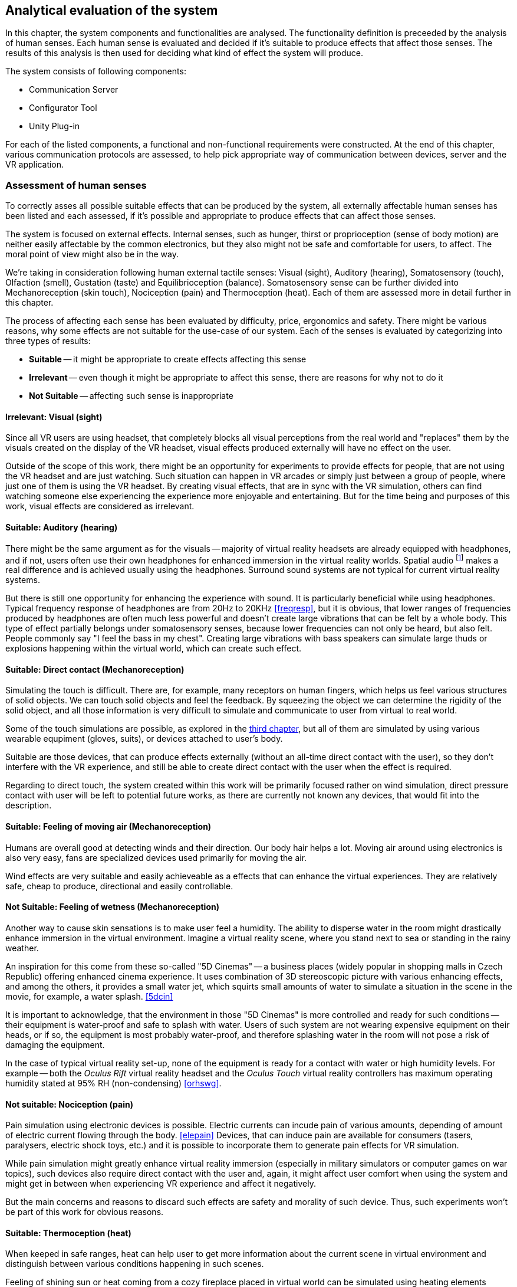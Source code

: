 == Analytical evaluation of the system

In this chapter, the system components and functionalities are analysed.
The functionality definition is preceeded by the analysis of human senses.
Each human sense is evaluated and decided if it's suitable to produce effects
that affect those senses. The results of this analysis is then used for
deciding what kind of effect the system will produce.

The system consists of following components:

* Communication Server
* Configurator Tool
* Unity Plug-in

For each of the listed components, a functional and non-functional requirements
were constructed. At the end of this chapter, various communication protocols
are assessed, to help pick appropriate way of communication between devices,
server and the VR application.

=== Assessment of human senses

To correctly asses all possible suitable effects that can be produced by the
system, all externally affectable human senses has been listed and each assessed,
if it's possible and appropriate to produce effects that can affect those senses.

The system is focused on external effects. Internal senses, such as
hunger, thirst or proprioception (sense of body motion) are neither
easily affectable by the common electronics, but they also might not be safe
and comfortable for users, to affect. The moral point of view
might also be in the way.

We're taking in consideration following human external tactile senses:
Visual (sight), Auditory (hearing), Somatosensory (touch), Olfaction (smell),
Gustation (taste) and Equilibrioception (balance). Somatosensory sense can
be further divided into Mechanoreception (skin touch), Nociception (pain) and
Thermoception (heat). Each of them are assessed more in detail further in this
chapter.

The process of affecting each sense has been evaluated by difficulty,
price, ergonomics and safety. There might be various reasons, why some
effects are not suitable for the use-case of our system.
Each of the senses is evaluated by categorizing into three types of results:

* *Suitable* -- it might be appropriate to create effects affecting this sense
* *Irrelevant* -- even though it might be appropriate to affect this sense,
there are reasons for why not to do it
* *Not Suitable* -- affecting such sense is inappropriate

==== Irrelevant: Visual (sight)

Since all VR users are using headset, that completely blocks
all visual perceptions from the real world and "replaces" them by the visuals
created on the display of the VR headset, visual effects produced externally
will have no effect on the user.

Outside of the scope of this work, there might be an opportunity for experiments
to provide effects for people, that are not using the VR headset and are
just watching. Such situation can happen in VR arcades or simply
just between a group of people, where just one of them is using the VR headset.
By creating visual effects, that are in sync with the VR
simulation, others can find watching someone else experiencing the experience
more enjoyable and entertaining. But for the time being and purposes of this
work, visual effects are considered as irrelevant.

==== Suitable: Auditory (hearing)

There might be the same argument as for the visuals --
majority of virtual reality headsets are already equipped with
headphones, and if not, users often use their own headphones for
enhanced immersion in the virtual reality worlds.
Spatial audio
footnote:[Spatial audio is a full sphere surround-sound technique that uses a dimensional approach to audio to mimic the way we hear in real life. <<spaudio>>]
makes a real difference and is achieved usually using the headphones.
Surround sound systems are not typical for current virtual reality systems.

But there is still one opportunity for enhancing the experience with sound.
It is particularly beneficial while using headphones. Typical frequency
response of headphones are from 20Hz to 20KHz <<freqresp>>, but it is obvious,
that lower ranges of frequencies produced by headphones are often much
less powerful and doesn't create large vibrations that can be felt by a whole
body. This type of effect partially belongs under somatosensory senses, because
lower frequencies can not only be heard, but also felt. People commonly say
"I feel the bass in my chest". Creating large vibrations with bass
speakers can simulate large thuds or explosions happening within the virtual
world, which can create such effect.

==== Suitable: Direct contact (Mechanoreception)

Simulating the touch is difficult. There are, for example, many receptors on
human fingers, which helps us feel various structures of solid
objects. We can touch solid objects and feel the feedback. By squeezing the
object we can determine the rigidity of the solid object, and all those
information is very difficult to simulate and communicate to user from
virtual to real world.

Some of the touch simulations are possible, as explored
in the xref:./03-current-state-of-effects.adoc#hapticexp[third chapter], but all
of them are simulated by using various wearable equpiment (gloves, suits),
or devices attached to user's body.

Suitable are those devices, that can produce effects externally (without an
all-time direct contact with the user), so they don't interfere with the VR
experience, and still be able to create direct contact with the user when
the effect is required.

Regarding to direct touch, the system created within this work will be primarily
focused rather on wind simulation, direct pressure contact with user will
be left to potential future works, as there are currently not known any
devices, that would fit into the description.

==== Suitable: Feeling of moving air (Mechanoreception)

Humans are overall good at detecting winds and their direction. Our body hair
helps a lot. Moving air around using electronics is also very easy, fans
are specialized devices used primarily for moving the air.

Wind effects are very suitable and easily achieveable as a effects that can
enhance the virtual experiences. They are relatively safe, cheap to produce,
directional and easily controllable.

==== Not Suitable: Feeling of wetness (Mechanoreception)

Another way to cause skin sensations is to make user feel a humidity.
The ability to disperse water in the room might drastically enhance immersion
in the virtual environment. Imagine a virtual reality scene, where you stand
next to sea or standing in the rainy weather.

An inspiration for this come from these so-called "5D Cinemas" -- a business
places (widely popular in shopping malls in Czech Republic) offering
enhanced cinema experience. It uses combination of 3D stereoscopic
picture with various enhancing effects, and among the others, it provides
a small water jet, which squirts small amounts of water to simulate a
situation in the scene in the movie, for example, a water splash. <<5dcin>>

It is important to acknowledge, that the environment in those "5D Cinemas"
is more controlled and ready for such conditions -- their equipment
is water-proof and safe to splash with water. Users of such system are not
wearing expensive equipment on their heads, or if so, the equipment is
most probably water-proof, and therefore splashing water in the room will not
pose a risk of damaging the equipment.

In the case of typical virtual reality set-up, none of the equipment is ready
for a contact with water or high humidity levels. For example -- both the
_Oculus Rift_ virtual reality headset and the _Oculus Touch_ virtual reality
controllers has maximum operating humidity stated at 95% RH (non-condensing)
<<orhswg>>.

==== Not suitable: Nociception (pain)

Pain simulation using electronic devices is possible. Electric currents can
incude pain of various amounts, depending of amount of electric current
flowing through the body. <<elepain>>
Devices, that can induce pain are available for consumers
(tasers, paralysers, electric shock toys, etc.) and it is possible to
incorporate them to generate pain effects for VR simulation.

While pain simulation might greatly enhance virtual reality immersion
(especially in military simulators or computer games on war topics),
such devices also require direct contact with the user and, again,
it might affect user comfort when using the system and might get in between
when experiencing VR experience and affect it negatively.

But the main concerns and reasons to discard such effects are
safety and morality of such device. Thus, such experiments won't be part of
this work for obvious reasons.

==== Suitable: Thermoception (heat)

When keeped in safe ranges, heat can help user to get more information about the
current scene in virtual environment and distinguish between various conditions
happening in such scenes.

Feeling of shining sun or heat coming from a cozy fireplace placed in
virtual world can be simulated using heating elements placed in real world.

The only risk relates particularly to safety measures, as heating elements are
potential fire risk and securing electronic device producing heat effects
must be emphasized.

==== Suitable: Olfaction (smell)

To the current date, simulation of smell can be categorized as something unusual
or experimental. There are various attepts to simulate smell using electronic
devices, some projects are even directly related to Virtual Reality technologies.

As researched in
xref:./03-current-state-of-effects.adoc#feelreal[third chapter],
one approach to solving the problem was based on smell
cartridges, that emits the smells by heating them with heating elements.
The main disadvantage of such system is the need of maintenance -- the
cartridges needs to be replaced, which might turn up to be costly in the
long-term.

Concluding from the performed research, we still have too little
knowledge of how to precisely simulate any smell, or how to affect our organs
sensing smell. Currently, creating smell effects can be reliably achieved
only by heating up perfume cartridges.

Although somewhat limited, such devices can be used for producing simulation
of virtual world smells.

==== Not Suitable: Gustation (taste)

Similarly to smell simulation, stimulating taste receptors electronically is
complicated aswell. Although experiments can be considered more successfull
in comparison with electronic smell simulation (mainly because of easier access
to taste receptors), it's still an early experiment. <<stsie>>

Even if experiments were advanced and in usable state, it would
still require user to have some kind of electronic device attached to user's
tongue. Such attachment might be uncomfortable for the user, especially when
using for long periods of time. Given the little potential of enhancing virtual
reality with taste, the negative effects will most probably balance out
the positive ones.

We can expect development in this field in the future. Imagine a product
for end-users, that is safe and comfortable for long use and uses wireless
technology. But until such product exists, working with taste simulation
in current state is not suitable for the project.

==== Not suitable: Equilibrioception (balance)

To this date we don't record any electronic device, that would be able to
directly affect user's balance and simulate it's state.

Not only we know too little about controlling user's balance,
overall it might be not a good idea to affect balance of the user. Losing
balance might result in user falling and damaging the equipment (headset and
controllers) or damaging the equipment in the room around the user.

Virtual reality systems are constantly fighting with users balance problems,
affecting perception systems affecting balance could potentially be
counter-productive in efforts to eliminate motion sickness.

Affecting user balance is considered as not suitable.

==== Overview

As a result of this assessment, a system for external effects for VR experience
enhancement can focus on four senses stimulation -- hearing, touch, heat
and smell.

For simplicity, this work will be focusing on just two of the mentioned suitable
effects -- wind and heat.

[cols="4,7,3,5",options="header"]
.Overview Table of Results
|===
3+| Sense | Result
3+| Visual (sight) | Irrelevant
3+| Auditory (hearing) | *Suitable*
.4+| Somatosensory .3+| Mechanoreception (skin touch) | Direct contact | *Suitable*
| Moving air | *Suitable*
| Wetness, fluids | Not Suitable
2+| Nociception (pain) | Not Suitable
3+| Thermoception (heat) | *Suitable*
3+| Olfaction (smell) | *Suitable*
3+| Gustation (taste) | Not Suitable
3+| Equilibrioception (balance) | Not Suitable
|===


[[viableappl]]
=== Viable electrical appliances

Provided with the senses appropriate to affect, now it's important to determine
which electrical appliances can be used for creating effects,
that can trigger mentioned senses.

We set categories of effects in the following table, and from now on will
refer to there effects by these categories.

For each category a suitable type of electrical appliance is picked, later in
analytical parts of the work, a specific devices will be choosed, according to
current options.

[[appltable]]
[options="header"]
.Electrical appliances corresponding to senses
|===
| Sense | Category |  Affectable by
.3+| Auditory (hearing) .3+| *Vibrations* | Large speakers
| Subwoofer speakers
| Vibration generators / motors
| Somatosensory, Mechanoreception (touch) | *Wind* | Pedestal fans
.2+| Thermoception (heat) .2+| *Heat* | Heaters
| Infra-red heaters
| Olfaction (smell) | *Smell* | Perfume dispensers
|===

Device must be able to be controller programatically over a computer network,
to act as a dynamic effect generator.

There are devices available on market,
that are marked as "smart". Briefly speaking, it means, that the device
is connected to other devices wired or wirelessly, for a data exchange. <<wisd>>
Such devices, in most cases, are able to send information they collect over
the network (e.g. weather stations collecting weather data, making them readable
on user's smartphones), or able to listen to commands sent to this devices
from other devices, and perform some kind of actions (e.g. command to
turn off a desk lamp).

There are two ways to approach the selection of the appliances. Either the
appliance can be smart, and provide interface of commands, that can be sent, or
it can be typical appliance connected via so-called "smart wall sockets" --
devices, that can turn off the electrical power to appliances.

The main disadvantage of using specialized smart device is the necessity of
working with different interfaces. There must be an explicit
support in the server code, for specific smart devices.

The main disadvantage of using smart wall socket is the limitation in
control of the devices. Basically, the devices can be either turned on, or off.
This approach doesn't allow precise control of fan speeds, or power output
of heaters.

=== Analysis of the appliances used

According to the <<appltable,Table 2>> and taking in considerations the
options available while working on the project, we will be using **fans
and infra-red heaters**
for creating wind currents and sources of heat, respectively.

Fans and infra-red heaters will be controlled using smart wall plug
and will be in two states -- off and on. For each of the selected appliance
type, a set of properties will be defined
or measured and set as a "effect device properties" in the configuration
software. Such measurements will be taken as a part of the user testing.

[cols="3,10,3",options="header"]
.Table of Effect Device Properties
|===
| Property | Description | Expected values

| Actuation time
| The time the device need to go from turned off state to
  turned on state.
| seconds

| Directionality and range
| The range and direction span of the area, in
  which can be the effect experienced by the user.
| seconds
|===


The fact, that the appliances differs by manufacturer, model and type,
makes the measurements specific to each individual devices.
For example, it's expected, that spin-up time
(actuation time) and range of wind effect produced by various pedestal fans
will be different, as such properties heavily depend on the power of the fan.

For the testing environment built for this work, an approximate measures will be
taken and they will be provided in the configuration software as optional
recommended defaults. Future users of the system will be allowed
to measure their appliances by themselves and configure the properties with
their measured values.

System presented in this work is more focused
on accessible hardware, open-source and non-proprietary solutions and
ability for broader audience to build their effect system in DIY style.

[cfganl]
=== Configurator tool analysis

Configurator Tool (alternatively "Room Configurator") is a web application that
can be used to
input properties of the room, in which the VR experience will take place.
Application should provide convenient GUI footnote:[Graphical User Interface]
for users to easily configure system for their room and VR setup.

Through this application, users will define location, rotation, type and
additional configuration for each effect device placed in the room. Application
can be also used for various general configurations, that might arise after
implementation, that also weren't mentioned in the analysis.



==== Functional requirements

===== **User wants to configure his room for use with OpenHVR system** [CFG-F1]

Before using the system in a new space, the room properties must be configured
using the configurator tool.

===== **User wants to add an effect device into the configuration** [CFG-F2]

Each device placed into room, that user intends to use for producing the effects,
must be connected with the communication server and its type must be specified.

Additionally more configuration might be required, depending on the type
of the device (such as any kinds of thresholds, hardware limitations, etc.)

===== **User wants to define a location of added effect device** [CFG-F3]

Each device in room, that user connected to the system and defined its type,
must have location and rotation (pose) information.

===== **User wants to input location information using one of the tracked controller in virtual reality space** [CFG-F4]

Additionally to manually inputting location values, for user convenience,
the application will allow using tracked controller to input the location at
various places for locating of the effect
devices and mapping between the real world coordinate system and virtual
world coordinate system.

==== Non-Functional requirements

===== **User interface must be fast and responsive** [CFG-N1]

To provide satisfying user experience, user interface should be fast and
responsive. User interface should display loading progress and inform users
about currently ongoing actions.

===== **User interface must follow WCAG 2.1** [CFG-N2]

User interface must follow WCAG 2.1
footnote:[Web Content Accessibility Guidelines (WCAG) 2.1 https://www.w3.org/TR/WCAG21/]
guidelines to provide accessible user interface.

[serveranl]
=== Communication Server analysis

Communication Server is a web-server, that acts as a intermediary component,
passing information between devices producing effects and computer with
running VR simulation. This server holds data about room configuration,
status and location of the effect devices and overall status of the system.

It must provide API footnote:[Application Programming Interface] to enable
information exchange between computer running the simulation and devices
producing the effects.

==== Functional requirements

===== **User wants to save new configuration.** [SRV-F1]

After creating or editing a configuration in Configurator Tool, user
wants to save his changes and apply its effects on the OpenHVR system.

[[srv-f2]]
===== **Unity plug-in will send information containing instructions for reproducing current scene effects** [SRV-F2]

Each effect happening inside the VR scene will be described as effect instruction
and with such instruction, the plug-in will create a request on the server, to
reproduce described effects in real world, using the system.

===== **Effect devices will expect instructions on how to behave** [SRV-F3]

All running effect devices will individually expect instructions for their
behavior. Server must receive instructions coming from Unity plug-in (in <<srv-f2,SRV-F2>>)
and decide, which devices will receive instructions and what content of the
instruction will be.

Practically speaking, if Unity plug-in asks to blow wind from northern side of
the room, server will determine which fans are located on the northern side
and send them instruction to start or stop spinning.

==== Non-Functional requirements

**The server should be fast and responsive.** [SRV-N1]

**The server should provide a standardized programming interface (RESTful API).** [SRV-N2]

[unityanl]
=== Unity Plug-in analysis

Current VR applications doesn't provide any standardized way
of gathering detailed environmental information about the simulation.
Most often such details aren't even simulated by the application
(for example, not all VR applications simulate wind currents or
temperature in the scene).

For providing such information to the OpenHVR system, so the system can
reproduce virtual scene conditions in the real world, a custom Unity plug-in
will be implemented.

This plug-in will interoperate with Unity's Transform system to determine the
effect location. Thanks to the componentual architecture of the game engine,
plug-in can provide a component object, that can be attached to any game object.
Developers then can use the component in the same way, as they use the other
components.

.Display of Unity components in the UI of Unity Engine. NAHRADIT VLASTNIM
image::unity-plugin-for-android-10-638.jpg[]

Plug-in components will be very similar to current existing components, which
developers are used to. For example -- definition of vibration effect can be
very similar to defining an 3D audio source in Unity.

In the same way, developers will be able to fine-tune the effect type and
its range.

.3D Audio source placed in Unity Engine. Speaker icon defines the source location of the sound and blue sphere defines the strength (range) of the 3D sound. NAHRADIT VLASTNIM
image::75955-screen-audiosource.png[]


==== Functional requirements

===== **Developer wants to produce an effect at some location in the game world** [PLG-F1]

Using the component provided by the Unity plug-in, developer will attach
a component to any object with Transform component. Transform component
will provide the location of the effect in the game world. Using scripts,
developer will set-up and trigger effect to be produced by sending signals
to the plug-in provided component.

===== **Developer wants to use reference points of existing devices in the game world** [PLG-F1]

Even though it's not necessary for the typical usecase, developer can receive
positions and rotations of effect devices to better produce effects in the
game world.

This function will be, for example, used in the example app. Location points of
fans will be collected and one of them will be picked and used to alter
the position of virtual window (it will help to pick the correct wall position,
including the height of the window). Depending on the configured fan size,
the window size will be adjusted aswell.

==== Non-Functional requirements

===== **Provided resources will be standardized among the Unity Engine environment** [PLG-N1]

For implementation of the plugin, native tools, UI elements and properties
will be used to achieve creating an interface between Unity and OpenHVR system.
Interface and tools should feel familiar for Unity developers.

=== OpenHVR System analysis

Users will often come into contact with the system as a whole. End-users
often won't distinguish between the specific parts of the system. From such
users, specific requirements will arise. These requirements are not coupled with
any specific component of the system, but rather imposes requirements on
the system as a whole.

==== Functional requirements

===== **User wants to enhance his virtual reality experience and immersion by feeling special effects in his room** [SYS-F1]

This functional requirement is the primary functionality of the system.


==== Non-Functional requirements

===== **User wants the effects to not affect his virtual reality experience negatively** [SYS-N1]

The system shouldn't affect the original virtual reality experience in any
negative way. For example, no such effect, produced by the system, should ever
constrain user in experiencing some parts of the original VR experience.

===== **OpenHVR should not put excessive pressure on system resources of the computer running VR applications** [SYS-N2]

VR applications are very demanding, regarding to system resources. It must be
made sure, that OpenHVR system won't use excessive amounts of system resources,
to keep the VR applications running smoothly.

=== Means of communication analysis

It was established, that devices will be communicating over a computer network.
There are many network protocols, with different properties. This chapter will
analyze possible communication protocols and tools to be used for communication
between the smart devices, web server and VR application.

==== Art-Net

Firstly let's focus on a protocol, that would seem to be the best for the control
of a physical devices, such as lights or fans. Art-Net is network protocol for
distribution of data over a Ethernet network. It supports connection of DMX
devices, which are most often used for stage lights. It uses UDP-based packet
structure. <<artnet>>

Art-Net is mostly used for lighting live performances. First version "Art-Net I"
was released in 1998, the latest 4th version released in September 2016
is called "Art-Net 4". Art-Net is therefore matured and widely used in
entertainment industry.

Unfortunately, majority of the equipment supporting Art-Net is
professional-grade, built to be very reliable, which raises the price point
by a lot and makes them unavailable for a typical consumer.

==== MQTT

MQTT is a lightweight messaging protocol for small sensors and mobile devices,
optimized for high-latency or unreliable networks. <<mqtthp>> It is
based on a publish-subscribe concept and the messages are sorted into a "topics",
devices can subscribe to messages published under a topic, or publish
a message into the topic.

Considering the fact, that the devices will be controlled by smart home
electronics, MQTT might be a good choice, because many of them have built-in
support for MQTT or use MQTT as the primary protocol for communication.

The main disadvantage of MQTT is the unreliability in terms of latency.
It heavily depends on the implementation of MQTT on each of the devices, and on
the implementation of MQTT server. The latency range is usually
in tens or hundreds of milliseconds for the most popular implementations,
<<mqttlat>> which is sufficient, but the unpredictability is making MQTT
less suitable for using with real-time effects.

==== HTTP (RESTful)

The most straightforward way of communication between devices would be to use
HTTP protocol, which is the most widespread protocol used in computer networks,
and is used everyday by bilions of users. <<httpsrv>>

A small disadvantage might be the versatility of HTTP protocol. There would be
a need of standardized API for communication between devices and with the
server. To mitigate this disadvantage, an RESTful API can be designed to provide
standardized API with expectable results.

REST (REpresentational State Transfer) is an architectural style for developing
web services and their interfaces. It defines constraints and conventions to
offer greater performance, scalability, simplicity and more uniform interface.
<<restdef>> RESTful API is API that conforms to the REST architectural style.

